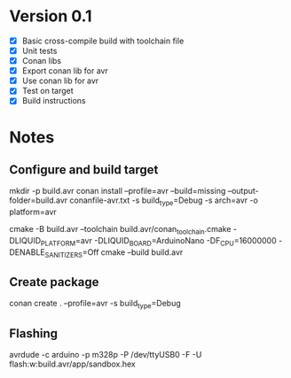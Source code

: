 * Version 0.1
  - [X] Basic cross-compile build with toolchain file
  - [X] Unit tests
  - [X] Conan libs
  - [X] Export conan lib for avr
  - [X] Use conan lib for avr
  - [X] Test on target
  - [X] Build instructions
  
* Notes
** Configure and build target
   mkdir -p build.avr
   conan install --profile=avr --build=missing --output-folder=build.avr conanfile-avr.txt -s build_type=Debug -s arch=avr -o platform=avr

   cmake -B build.avr --toolchain build.avr/conan_toolchain.cmake -DLIQUID_PLATFORM=avr -DLIQUID_BOARD=ArduinoNano -DF_CPU=16000000 -DENABLE_SANITIZERS=Off
   cmake --build build.avr

** Create package
   conan create . --profile=avr -s build_type=Debug
   
** Flashing
   avrdude -c arduino -p m328p -P /dev/ttyUSB0 -F -U flash:w:build.avr/app/sandbox.hex
